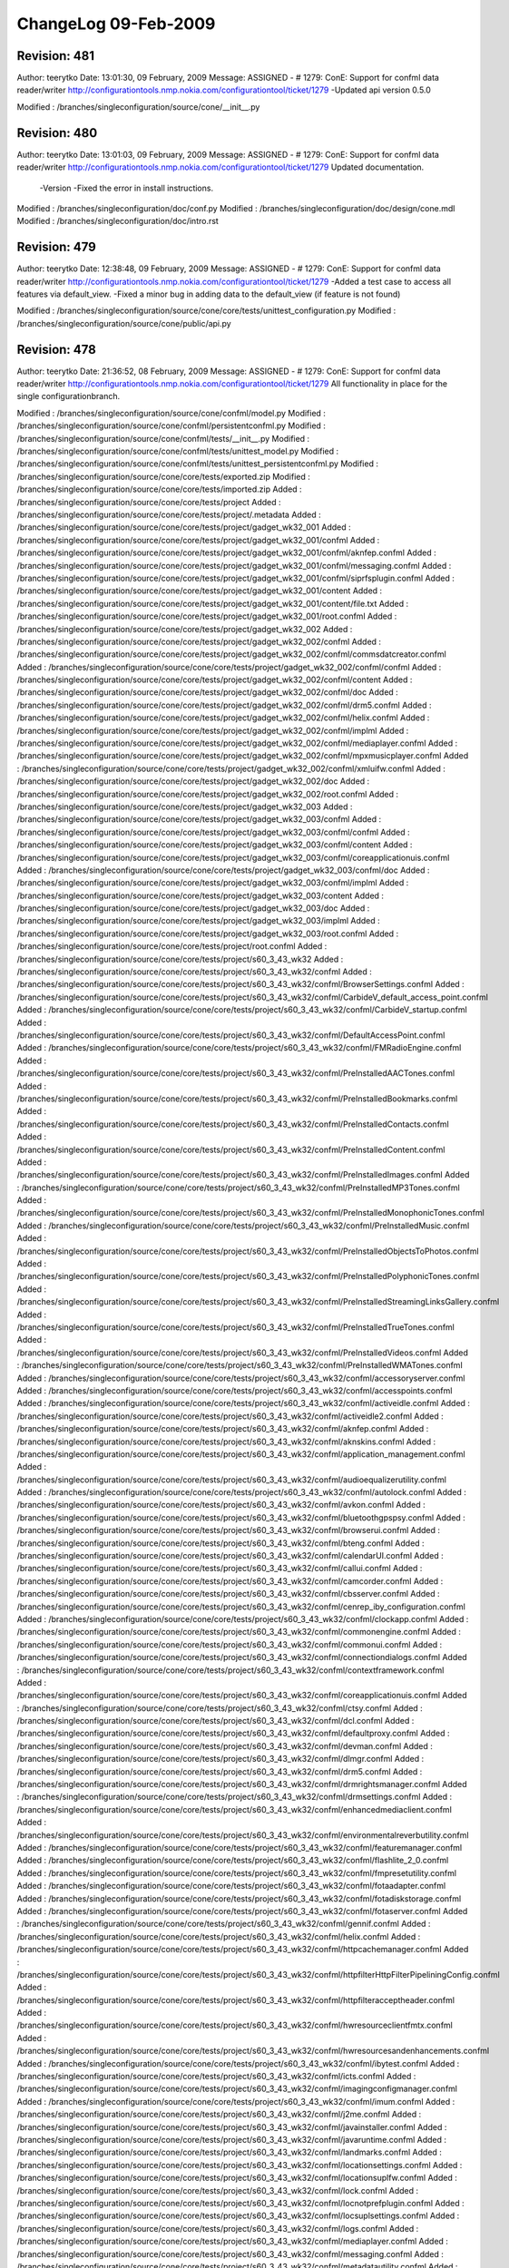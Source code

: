 ChangeLog 09-Feb-2009
=====================

Revision: 481
-------------
Author: teerytko
Date: 13:01:30, 09 February, 2009
Message:
ASSIGNED - # 1279: ConE: Support for confml data reader/writer 
http://configurationtools.nmp.nokia.com/configurationtool/ticket/1279
-Updated api version 0.5.0

Modified : /branches/singleconfiguration/source/cone/__init__.py


Revision: 480
-------------
Author: teerytko
Date: 13:01:03, 09 February, 2009
Message:
ASSIGNED - # 1279: ConE: Support for confml data reader/writer 
http://configurationtools.nmp.nokia.com/configurationtool/ticket/1279
Updated documentation. 
 -Version
 -Fixed the error in install instructions.

Modified : /branches/singleconfiguration/doc/conf.py
Modified : /branches/singleconfiguration/doc/design/cone.mdl
Modified : /branches/singleconfiguration/doc/intro.rst


Revision: 479
-------------
Author: teerytko
Date: 12:38:48, 09 February, 2009
Message:
ASSIGNED - # 1279: ConE: Support for confml data reader/writer 
http://configurationtools.nmp.nokia.com/configurationtool/ticket/1279
-Added a test case to access all features via default_view.
-Fixed a minor bug in adding data to the default_view (if feature is not found)

Modified : /branches/singleconfiguration/source/cone/core/tests/unittest_configuration.py
Modified : /branches/singleconfiguration/source/cone/public/api.py


Revision: 478
-------------
Author: teerytko
Date: 21:36:52, 08 February, 2009
Message:
ASSIGNED - # 1279: ConE: Support for confml data reader/writer 
http://configurationtools.nmp.nokia.com/configurationtool/ticket/1279
All functionality in place for the single configurationbranch. 

Modified : /branches/singleconfiguration/source/cone/confml/model.py
Modified : /branches/singleconfiguration/source/cone/confml/persistentconfml.py
Modified : /branches/singleconfiguration/source/cone/confml/tests/__init__.py
Modified : /branches/singleconfiguration/source/cone/confml/tests/unittest_model.py
Modified : /branches/singleconfiguration/source/cone/confml/tests/unittest_persistentconfml.py
Modified : /branches/singleconfiguration/source/cone/core/tests/exported.zip
Modified : /branches/singleconfiguration/source/cone/core/tests/imported.zip
Added : /branches/singleconfiguration/source/cone/core/tests/project
Added : /branches/singleconfiguration/source/cone/core/tests/project/.metadata
Added : /branches/singleconfiguration/source/cone/core/tests/project/gadget_wk32_001
Added : /branches/singleconfiguration/source/cone/core/tests/project/gadget_wk32_001/confml
Added : /branches/singleconfiguration/source/cone/core/tests/project/gadget_wk32_001/confml/aknfep.confml
Added : /branches/singleconfiguration/source/cone/core/tests/project/gadget_wk32_001/confml/messaging.confml
Added : /branches/singleconfiguration/source/cone/core/tests/project/gadget_wk32_001/confml/siprfsplugin.confml
Added : /branches/singleconfiguration/source/cone/core/tests/project/gadget_wk32_001/content
Added : /branches/singleconfiguration/source/cone/core/tests/project/gadget_wk32_001/content/file.txt
Added : /branches/singleconfiguration/source/cone/core/tests/project/gadget_wk32_001/root.confml
Added : /branches/singleconfiguration/source/cone/core/tests/project/gadget_wk32_002
Added : /branches/singleconfiguration/source/cone/core/tests/project/gadget_wk32_002/confml
Added : /branches/singleconfiguration/source/cone/core/tests/project/gadget_wk32_002/confml/commsdatcreator.confml
Added : /branches/singleconfiguration/source/cone/core/tests/project/gadget_wk32_002/confml/confml
Added : /branches/singleconfiguration/source/cone/core/tests/project/gadget_wk32_002/confml/content
Added : /branches/singleconfiguration/source/cone/core/tests/project/gadget_wk32_002/confml/doc
Added : /branches/singleconfiguration/source/cone/core/tests/project/gadget_wk32_002/confml/drm5.confml
Added : /branches/singleconfiguration/source/cone/core/tests/project/gadget_wk32_002/confml/helix.confml
Added : /branches/singleconfiguration/source/cone/core/tests/project/gadget_wk32_002/confml/implml
Added : /branches/singleconfiguration/source/cone/core/tests/project/gadget_wk32_002/confml/mediaplayer.confml
Added : /branches/singleconfiguration/source/cone/core/tests/project/gadget_wk32_002/confml/mpxmusicplayer.confml
Added : /branches/singleconfiguration/source/cone/core/tests/project/gadget_wk32_002/confml/xmluifw.confml
Added : /branches/singleconfiguration/source/cone/core/tests/project/gadget_wk32_002/doc
Added : /branches/singleconfiguration/source/cone/core/tests/project/gadget_wk32_002/root.confml
Added : /branches/singleconfiguration/source/cone/core/tests/project/gadget_wk32_003
Added : /branches/singleconfiguration/source/cone/core/tests/project/gadget_wk32_003/confml
Added : /branches/singleconfiguration/source/cone/core/tests/project/gadget_wk32_003/confml/confml
Added : /branches/singleconfiguration/source/cone/core/tests/project/gadget_wk32_003/confml/content
Added : /branches/singleconfiguration/source/cone/core/tests/project/gadget_wk32_003/confml/coreapplicationuis.confml
Added : /branches/singleconfiguration/source/cone/core/tests/project/gadget_wk32_003/confml/doc
Added : /branches/singleconfiguration/source/cone/core/tests/project/gadget_wk32_003/confml/implml
Added : /branches/singleconfiguration/source/cone/core/tests/project/gadget_wk32_003/content
Added : /branches/singleconfiguration/source/cone/core/tests/project/gadget_wk32_003/doc
Added : /branches/singleconfiguration/source/cone/core/tests/project/gadget_wk32_003/implml
Added : /branches/singleconfiguration/source/cone/core/tests/project/gadget_wk32_003/root.confml
Added : /branches/singleconfiguration/source/cone/core/tests/project/root.confml
Added : /branches/singleconfiguration/source/cone/core/tests/project/s60_3_43_wk32
Added : /branches/singleconfiguration/source/cone/core/tests/project/s60_3_43_wk32/confml
Added : /branches/singleconfiguration/source/cone/core/tests/project/s60_3_43_wk32/confml/BrowserSettings.confml
Added : /branches/singleconfiguration/source/cone/core/tests/project/s60_3_43_wk32/confml/CarbideV_default_access_point.confml
Added : /branches/singleconfiguration/source/cone/core/tests/project/s60_3_43_wk32/confml/CarbideV_startup.confml
Added : /branches/singleconfiguration/source/cone/core/tests/project/s60_3_43_wk32/confml/DefaultAccessPoint.confml
Added : /branches/singleconfiguration/source/cone/core/tests/project/s60_3_43_wk32/confml/FMRadioEngine.confml
Added : /branches/singleconfiguration/source/cone/core/tests/project/s60_3_43_wk32/confml/PreInstalledAACTones.confml
Added : /branches/singleconfiguration/source/cone/core/tests/project/s60_3_43_wk32/confml/PreInstalledBookmarks.confml
Added : /branches/singleconfiguration/source/cone/core/tests/project/s60_3_43_wk32/confml/PreInstalledContacts.confml
Added : /branches/singleconfiguration/source/cone/core/tests/project/s60_3_43_wk32/confml/PreInstalledContent.confml
Added : /branches/singleconfiguration/source/cone/core/tests/project/s60_3_43_wk32/confml/PreInstalledImages.confml
Added : /branches/singleconfiguration/source/cone/core/tests/project/s60_3_43_wk32/confml/PreInstalledMP3Tones.confml
Added : /branches/singleconfiguration/source/cone/core/tests/project/s60_3_43_wk32/confml/PreInstalledMonophonicTones.confml
Added : /branches/singleconfiguration/source/cone/core/tests/project/s60_3_43_wk32/confml/PreInstalledMusic.confml
Added : /branches/singleconfiguration/source/cone/core/tests/project/s60_3_43_wk32/confml/PreInstalledObjectsToPhotos.confml
Added : /branches/singleconfiguration/source/cone/core/tests/project/s60_3_43_wk32/confml/PreInstalledPolyphonicTones.confml
Added : /branches/singleconfiguration/source/cone/core/tests/project/s60_3_43_wk32/confml/PreInstalledStreamingLinksGallery.confml
Added : /branches/singleconfiguration/source/cone/core/tests/project/s60_3_43_wk32/confml/PreInstalledTrueTones.confml
Added : /branches/singleconfiguration/source/cone/core/tests/project/s60_3_43_wk32/confml/PreInstalledVideos.confml
Added : /branches/singleconfiguration/source/cone/core/tests/project/s60_3_43_wk32/confml/PreInstalledWMATones.confml
Added : /branches/singleconfiguration/source/cone/core/tests/project/s60_3_43_wk32/confml/accessoryserver.confml
Added : /branches/singleconfiguration/source/cone/core/tests/project/s60_3_43_wk32/confml/accesspoints.confml
Added : /branches/singleconfiguration/source/cone/core/tests/project/s60_3_43_wk32/confml/activeidle.confml
Added : /branches/singleconfiguration/source/cone/core/tests/project/s60_3_43_wk32/confml/activeidle2.confml
Added : /branches/singleconfiguration/source/cone/core/tests/project/s60_3_43_wk32/confml/aknfep.confml
Added : /branches/singleconfiguration/source/cone/core/tests/project/s60_3_43_wk32/confml/aknskins.confml
Added : /branches/singleconfiguration/source/cone/core/tests/project/s60_3_43_wk32/confml/application_management.confml
Added : /branches/singleconfiguration/source/cone/core/tests/project/s60_3_43_wk32/confml/audioequalizerutility.confml
Added : /branches/singleconfiguration/source/cone/core/tests/project/s60_3_43_wk32/confml/autolock.confml
Added : /branches/singleconfiguration/source/cone/core/tests/project/s60_3_43_wk32/confml/avkon.confml
Added : /branches/singleconfiguration/source/cone/core/tests/project/s60_3_43_wk32/confml/bluetoothgpspsy.confml
Added : /branches/singleconfiguration/source/cone/core/tests/project/s60_3_43_wk32/confml/browserui.confml
Added : /branches/singleconfiguration/source/cone/core/tests/project/s60_3_43_wk32/confml/bteng.confml
Added : /branches/singleconfiguration/source/cone/core/tests/project/s60_3_43_wk32/confml/calendarUI.confml
Added : /branches/singleconfiguration/source/cone/core/tests/project/s60_3_43_wk32/confml/callui.confml
Added : /branches/singleconfiguration/source/cone/core/tests/project/s60_3_43_wk32/confml/camcorder.confml
Added : /branches/singleconfiguration/source/cone/core/tests/project/s60_3_43_wk32/confml/cbsserver.confml
Added : /branches/singleconfiguration/source/cone/core/tests/project/s60_3_43_wk32/confml/cenrep_iby_configuration.confml
Added : /branches/singleconfiguration/source/cone/core/tests/project/s60_3_43_wk32/confml/clockapp.confml
Added : /branches/singleconfiguration/source/cone/core/tests/project/s60_3_43_wk32/confml/commonengine.confml
Added : /branches/singleconfiguration/source/cone/core/tests/project/s60_3_43_wk32/confml/commonui.confml
Added : /branches/singleconfiguration/source/cone/core/tests/project/s60_3_43_wk32/confml/connectiondialogs.confml
Added : /branches/singleconfiguration/source/cone/core/tests/project/s60_3_43_wk32/confml/contextframework.confml
Added : /branches/singleconfiguration/source/cone/core/tests/project/s60_3_43_wk32/confml/coreapplicationuis.confml
Added : /branches/singleconfiguration/source/cone/core/tests/project/s60_3_43_wk32/confml/ctsy.confml
Added : /branches/singleconfiguration/source/cone/core/tests/project/s60_3_43_wk32/confml/dcl.confml
Added : /branches/singleconfiguration/source/cone/core/tests/project/s60_3_43_wk32/confml/defaultproxy.confml
Added : /branches/singleconfiguration/source/cone/core/tests/project/s60_3_43_wk32/confml/devman.confml
Added : /branches/singleconfiguration/source/cone/core/tests/project/s60_3_43_wk32/confml/dlmgr.confml
Added : /branches/singleconfiguration/source/cone/core/tests/project/s60_3_43_wk32/confml/drm5.confml
Added : /branches/singleconfiguration/source/cone/core/tests/project/s60_3_43_wk32/confml/drmrightsmanager.confml
Added : /branches/singleconfiguration/source/cone/core/tests/project/s60_3_43_wk32/confml/drmsettings.confml
Added : /branches/singleconfiguration/source/cone/core/tests/project/s60_3_43_wk32/confml/enhancedmediaclient.confml
Added : /branches/singleconfiguration/source/cone/core/tests/project/s60_3_43_wk32/confml/environmentalreverbutility.confml
Added : /branches/singleconfiguration/source/cone/core/tests/project/s60_3_43_wk32/confml/featuremanager.confml
Added : /branches/singleconfiguration/source/cone/core/tests/project/s60_3_43_wk32/confml/flashlite_2_0.confml
Added : /branches/singleconfiguration/source/cone/core/tests/project/s60_3_43_wk32/confml/fmpresetutility.confml
Added : /branches/singleconfiguration/source/cone/core/tests/project/s60_3_43_wk32/confml/fotaadapter.confml
Added : /branches/singleconfiguration/source/cone/core/tests/project/s60_3_43_wk32/confml/fotadiskstorage.confml
Added : /branches/singleconfiguration/source/cone/core/tests/project/s60_3_43_wk32/confml/fotaserver.confml
Added : /branches/singleconfiguration/source/cone/core/tests/project/s60_3_43_wk32/confml/gennif.confml
Added : /branches/singleconfiguration/source/cone/core/tests/project/s60_3_43_wk32/confml/helix.confml
Added : /branches/singleconfiguration/source/cone/core/tests/project/s60_3_43_wk32/confml/httpcachemanager.confml
Added : /branches/singleconfiguration/source/cone/core/tests/project/s60_3_43_wk32/confml/httpfilterHttpFilterPipeliningConfig.confml
Added : /branches/singleconfiguration/source/cone/core/tests/project/s60_3_43_wk32/confml/httpfilteracceptheader.confml
Added : /branches/singleconfiguration/source/cone/core/tests/project/s60_3_43_wk32/confml/hwresourceclientfmtx.confml
Added : /branches/singleconfiguration/source/cone/core/tests/project/s60_3_43_wk32/confml/hwresourcesandenhancements.confml
Added : /branches/singleconfiguration/source/cone/core/tests/project/s60_3_43_wk32/confml/ibytest.confml
Added : /branches/singleconfiguration/source/cone/core/tests/project/s60_3_43_wk32/confml/icts.confml
Added : /branches/singleconfiguration/source/cone/core/tests/project/s60_3_43_wk32/confml/imagingconfigmanager.confml
Added : /branches/singleconfiguration/source/cone/core/tests/project/s60_3_43_wk32/confml/imum.confml
Added : /branches/singleconfiguration/source/cone/core/tests/project/s60_3_43_wk32/confml/j2me.confml
Added : /branches/singleconfiguration/source/cone/core/tests/project/s60_3_43_wk32/confml/javainstaller.confml
Added : /branches/singleconfiguration/source/cone/core/tests/project/s60_3_43_wk32/confml/javaruntime.confml
Added : /branches/singleconfiguration/source/cone/core/tests/project/s60_3_43_wk32/confml/landmarks.confml
Added : /branches/singleconfiguration/source/cone/core/tests/project/s60_3_43_wk32/confml/locationsettings.confml
Added : /branches/singleconfiguration/source/cone/core/tests/project/s60_3_43_wk32/confml/locationsuplfw.confml
Added : /branches/singleconfiguration/source/cone/core/tests/project/s60_3_43_wk32/confml/lock.confml
Added : /branches/singleconfiguration/source/cone/core/tests/project/s60_3_43_wk32/confml/locnotprefplugin.confml
Added : /branches/singleconfiguration/source/cone/core/tests/project/s60_3_43_wk32/confml/locsuplsettings.confml
Added : /branches/singleconfiguration/source/cone/core/tests/project/s60_3_43_wk32/confml/logs.confml
Added : /branches/singleconfiguration/source/cone/core/tests/project/s60_3_43_wk32/confml/mediaplayer.confml
Added : /branches/singleconfiguration/source/cone/core/tests/project/s60_3_43_wk32/confml/messaging.confml
Added : /branches/singleconfiguration/source/cone/core/tests/project/s60_3_43_wk32/confml/metadatautility.confml
Added : /branches/singleconfiguration/source/cone/core/tests/project/s60_3_43_wk32/confml/midp.confml
Added : /branches/singleconfiguration/source/cone/core/tests/project/s60_3_43_wk32/confml/mmsengine.confml
Added : /branches/singleconfiguration/source/cone/core/tests/project/s60_3_43_wk32/confml/mobilemedia.confml
Added : /branches/singleconfiguration/source/cone/core/tests/project/s60_3_43_wk32/confml/mtp.confml
Added : /branches/singleconfiguration/source/cone/core/tests/project/s60_3_43_wk32/confml/multimediasharing.confml
Added : /branches/singleconfiguration/source/cone/core/tests/project/s60_3_43_wk32/confml/musicplayer.confml
Added : /branches/singleconfiguration/source/cone/core/tests/project/s60_3_43_wk32/confml/newsticker.confml
Added : /branches/singleconfiguration/source/cone/core/tests/project/s60_3_43_wk32/confml/npppsy.confml
Added : /branches/singleconfiguration/source/cone/core/tests/project/s60_3_43_wk32/confml/nsmldmsync.confml
Added : /branches/singleconfiguration/source/cone/core/tests/project/s60_3_43_wk32/confml/nsmlemailadapter.confml
Added : /branches/singleconfiguration/source/cone/core/tests/project/s60_3_43_wk32/confml/nsmlhttp.confml
Added : /branches/singleconfiguration/source/cone/core/tests/project/s60_3_43_wk32/confml/numbergrouping.confml
Added : /branches/singleconfiguration/source/cone/core/tests/project/s60_3_43_wk32/confml/omasuplconfigparam.confml
Added : /branches/singleconfiguration/source/cone/core/tests/project/s60_3_43_wk32/confml/operator_logo.confml
Added : /branches/singleconfiguration/source/cone/core/tests/project/s60_3_43_wk32/confml/operatormenu.confml
Added : /branches/singleconfiguration/source/cone/core/tests/project/s60_3_43_wk32/confml/pdpcontextmanager2.confml
Added : /branches/singleconfiguration/source/cone/core/tests/project/s60_3_43_wk32/confml/phonebook2.confml
Added : /branches/singleconfiguration/source/cone/core/tests/project/s60_3_43_wk32/confml/pnpms.confml
Added : /branches/singleconfiguration/source/cone/core/tests/project/s60_3_43_wk32/confml/poc.confml
Added : /branches/singleconfiguration/source/cone/core/tests/project/s60_3_43_wk32/confml/pocui.confml
Added : /branches/singleconfiguration/source/cone/core/tests/project/s60_3_43_wk32/confml/pocuiintgr.confml
Added : /branches/singleconfiguration/source/cone/core/tests/project/s60_3_43_wk32/confml/policy_management.confml
Added : /branches/singleconfiguration/source/cone/core/tests/project/s60_3_43_wk32/confml/postcard.confml
Added : /branches/singleconfiguration/source/cone/core/tests/project/s60_3_43_wk32/confml/presenceengine.confml
Added : /branches/singleconfiguration/source/cone/core/tests/project/s60_3_43_wk32/confml/profilesengine.confml
Added : /branches/singleconfiguration/source/cone/core/tests/project/s60_3_43_wk32/confml/psmserver.confml
Added : /branches/singleconfiguration/source/cone/core/tests/project/s60_3_43_wk32/confml/pushmtm.confml
Added : /branches/singleconfiguration/source/cone/core/tests/project/s60_3_43_wk32/confml/remote_storage_fw.confml
Added : /branches/singleconfiguration/source/cone/core/tests/project/s60_3_43_wk32/confml/remotelock.confml
Added : /branches/singleconfiguration/source/cone/core/tests/project/s60_3_43_wk32/confml/s60.confml
Added : /branches/singleconfiguration/source/cone/core/tests/project/s60_3_43_wk32/confml/s60appshell.confml
Added : /branches/singleconfiguration/source/cone/core/tests/project/s60_3_43_wk32/confml/s60contentlistingframework.confml
Added : /branches/singleconfiguration/source/cone/core/tests/project/s60_3_43_wk32/confml/s60filemanager.confml
Added : /branches/singleconfiguration/source/cone/core/tests/project/s60_3_43_wk32/confml/s60icalui.confml
Added : /branches/singleconfiguration/source/cone/core/tests/project/s60_3_43_wk32/confml/s60imageviewer.confml
Added : /branches/singleconfiguration/source/cone/core/tests/project/s60_3_43_wk32/confml/s60impscommonui_ng.confml
Added : /branches/singleconfiguration/source/cone/core/tests/project/s60_3_43_wk32/confml/s60instant_messaging_ui_ng.confml
Added : /branches/singleconfiguration/source/cone/core/tests/project/s60_3_43_wk32/confml/s60mail.confml
Added : /branches/singleconfiguration/source/cone/core/tests/project/s60_3_43_wk32/confml/s60mediagallery2.confml
Added : /branches/singleconfiguration/source/cone/core/tests/project/s60_3_43_wk32/confml/s60ncnlist.confml
Added : /branches/singleconfiguration/source/cone/core/tests/project/s60_3_43_wk32/confml/s60provisioning.confml
Added : /branches/singleconfiguration/source/cone/core/tests/project/s60_3_43_wk32/confml/s60settingsuis.confml
Added : /branches/singleconfiguration/source/cone/core/tests/project/s60_3_43_wk32/confml/s60swinstalleruis.confml
Added : /branches/singleconfiguration/source/cone/core/tests/project/s60_3_43_wk32/confml/s60telephony.confml
Added : /branches/singleconfiguration/source/cone/core/tests/project/s60_3_43_wk32/confml/s60uiacceltk.confml
Added : /branches/singleconfiguration/source/cone/core/tests/project/s60_3_43_wk32/confml/s60videotelephony.confml
Added : /branches/singleconfiguration/source/cone/core/tests/project/s60_3_43_wk32/confml/sat.confml
Added : /branches/singleconfiguration/source/cone/core/tests/project/s60_3_43_wk32/confml/screensaver.confml
Added : /branches/singleconfiguration/source/cone/core/tests/project/s60_3_43_wk32/confml/screensaveranimplugin.confml
Added : /branches/singleconfiguration/source/cone/core/tests/project/s60_3_43_wk32/confml/scutplugin.confml
Added : /branches/singleconfiguration/source/cone/core/tests/project/s60_3_43_wk32/confml/sendui.confml
Added : /branches/singleconfiguration/source/cone/core/tests/project/s60_3_43_wk32/confml/sensor.confml
Added : /branches/singleconfiguration/source/cone/core/tests/project/s60_3_43_wk32/confml/sensorframework.confml
Added : /branches/singleconfiguration/source/cone/core/tests/project/s60_3_43_wk32/confml/sensorplugin.confml
Added : /branches/singleconfiguration/source/cone/core/tests/project/s60_3_43_wk32/confml/simple.confml
Added : /branches/singleconfiguration/source/cone/core/tests/project/s60_3_43_wk32/confml/simulationpsy.confml
Added : /branches/singleconfiguration/source/cone/core/tests/project/s60_3_43_wk32/confml/speeddial.confml
Added : /branches/singleconfiguration/source/cone/core/tests/project/s60_3_43_wk32/confml/srsf.confml
Added : /branches/singleconfiguration/source/cone/core/tests/project/s60_3_43_wk32/confml/startup.confml
Added : /branches/singleconfiguration/source/cone/core/tests/project/s60_3_43_wk32/confml/stereowideningutility.confml
Added : /branches/singleconfiguration/source/cone/core/tests/project/s60_3_43_wk32/confml/suplpsy.confml
Added : /branches/singleconfiguration/source/cone/core/tests/project/s60_3_43_wk32/confml/suplsettings.confml
Added : /branches/singleconfiguration/source/cone/core/tests/project/s60_3_43_wk32/confml/syncmlnotifier.confml
Added : /branches/singleconfiguration/source/cone/core/tests/project/s60_3_43_wk32/confml/sysutil.confml
Added : /branches/singleconfiguration/source/cone/core/tests/project/s60_3_43_wk32/confml/tfxserver.confml
Added : /branches/singleconfiguration/source/cone/core/tests/project/s60_3_43_wk32/confml/theme.confml
Added : /branches/singleconfiguration/source/cone/core/tests/project/s60_3_43_wk32/confml/themes.confml
Added : /branches/singleconfiguration/source/cone/core/tests/project/s60_3_43_wk32/confml/uiklaf.confml
Added : /branches/singleconfiguration/source/cone/core/tests/project/s60_3_43_wk32/confml/upnpmediaserver.confml
Added : /branches/singleconfiguration/source/cone/core/tests/project/s60_3_43_wk32/confml/upnpstack.confml
Added : /branches/singleconfiguration/source/cone/core/tests/project/s60_3_43_wk32/confml/usbengines.confml
Added : /branches/singleconfiguration/source/cone/core/tests/project/s60_3_43_wk32/confml/variant.confml
Added : /branches/singleconfiguration/source/cone/core/tests/project/s60_3_43_wk32/confml/vcommand.confml
Added : /branches/singleconfiguration/source/cone/core/tests/project/s60_3_43_wk32/confml/videoservices.confml
Added : /branches/singleconfiguration/source/cone/core/tests/project/s60_3_43_wk32/confml/voicemailbox.confml
Added : /branches/singleconfiguration/source/cone/core/tests/project/s60_3_43_wk32/confml/voicerecorder.confml
Added : /branches/singleconfiguration/source/cone/core/tests/project/s60_3_43_wk32/confml/webutils.confml
Added : /branches/singleconfiguration/source/cone/core/tests/project/s60_3_43_wk32/confml/widgetinstaller.confml
Added : /branches/singleconfiguration/source/cone/core/tests/project/s60_3_43_wk32/confml/wlanengine.confml
Added : /branches/singleconfiguration/source/cone/core/tests/project/s60_3_43_wk32/confml/wvengine.confml
Added : /branches/singleconfiguration/source/cone/core/tests/project/s60_3_43_wk32/confml/wvsettings20.confml
Added : /branches/singleconfiguration/source/cone/core/tests/project/s60_3_43_wk32/confml/xdmengine.confml
Added : /branches/singleconfiguration/source/cone/core/tests/project/s60_3_43_wk32/confml/xmluifw.confml
Added : /branches/singleconfiguration/source/cone/core/tests/project/s60_3_43_wk32/doc
Added : /branches/singleconfiguration/source/cone/core/tests/project/s60_3_43_wk32/doc/applications_48_nav.png
Added : /branches/singleconfiguration/source/cone/core/tests/project/s60_3_43_wk32/doc/connectivity_48_nav.png
Added : /branches/singleconfiguration/source/cone/core/tests/project/s60_3_43_wk32/doc/hardware_48_nav.png
Added : /branches/singleconfiguration/source/cone/core/tests/project/s60_3_43_wk32/doc/other_48_nav.png
Added : /branches/singleconfiguration/source/cone/core/tests/project/s60_3_43_wk32/doc/preinstalledcontent_48_nav.png
Added : /branches/singleconfiguration/source/cone/core/tests/project/s60_3_43_wk32/doc/system_48_nav.png
Added : /branches/singleconfiguration/source/cone/core/tests/project/s60_3_43_wk32/doc/userinterface_48_nav.png
Added : /branches/singleconfiguration/source/cone/core/tests/project/variant_3_23_wk32
Added : /branches/singleconfiguration/source/cone/core/tests/project/variant_3_23_wk32/confml
Added : /branches/singleconfiguration/source/cone/core/tests/project/variant_3_23_wk32/confml/confml
Added : /branches/singleconfiguration/source/cone/core/tests/project/variant_3_23_wk32/confml/content
Added : /branches/singleconfiguration/source/cone/core/tests/project/variant_3_23_wk32/confml/data.confml
Added : /branches/singleconfiguration/source/cone/core/tests/project/variant_3_23_wk32/confml/doc
Added : /branches/singleconfiguration/source/cone/core/tests/project/variant_3_23_wk32/confml/implml
Added : /branches/singleconfiguration/source/cone/core/tests/project/variant_3_23_wk32/confml/second_view.confml
Added : /branches/singleconfiguration/source/cone/core/tests/project/variant_3_23_wk32/confml/variant_view.confml
Added : /branches/singleconfiguration/source/cone/core/tests/project/variant_3_23_wk32/content
Added : /branches/singleconfiguration/source/cone/core/tests/project/variant_3_23_wk32/doc
Added : /branches/singleconfiguration/source/cone/core/tests/project/variant_3_23_wk32/doc/.notes
Added : /branches/singleconfiguration/source/cone/core/tests/project/variant_3_23_wk32/root.confml
Modified : /branches/singleconfiguration/source/cone/core/tests/project.zip
Modified : /branches/singleconfiguration/source/cone/core/tests/tempproject/dummy2.confml
Modified : /branches/singleconfiguration/source/cone/core/tests/unittest_configuration_project_export.py
Modified : /branches/singleconfiguration/source/cone/core/tests/unittest_configuration_project_import.py
Modified : /branches/singleconfiguration/source/cone/public/api.py
Modified : /branches/singleconfiguration/source/cone/public/container.py
Modified : /branches/singleconfiguration/source/cone/public/tests/__init__.py
Modified : /branches/singleconfiguration/source/cone/public/tests/unittest_base.py
Modified : /branches/singleconfiguration/source/cone/public/tests/unittest_configuration.py
Modified : /branches/singleconfiguration/source/cone/public/tests/unittest_data.py
Modified : /branches/singleconfiguration/source/cone/public/tests/unittest_feature.py
Modified : /branches/singleconfiguration/source/cone/public/tests/unittest_layer.py
Added : /branches/singleconfiguration/source/cone/public/tests/unittest_options.py
Modified : /branches/singleconfiguration/source/cone/public/tests/unittest_project.py
Modified : /branches/singleconfiguration/source/cone/public/tests/unittest_utils.py
Added : /branches/singleconfiguration/source/cone/public/tests/unittest_valueset.py
Modified : /branches/singleconfiguration/source/cone/public/tests/unittest_views.py
Modified : /branches/singleconfiguration/source/cone/public/utils.py
Modified : /branches/singleconfiguration/source/cone/storage/filestorage.py
Modified : /branches/singleconfiguration/source/cone/storage/persistentdictionary.py
Modified : /branches/singleconfiguration/source/cone/storage/stringstorage.py
Modified : /branches/singleconfiguration/source/cone/storage/tests/data.zip
Modified : /branches/singleconfiguration/source/cone/storage/tests/unittest_fileresource.py
Modified : /branches/singleconfiguration/source/cone/storage/tests/unittest_filestorage.py
Modified : /branches/singleconfiguration/source/cone/storage/tests/unittest_filestorage_layer.py
Modified : /branches/singleconfiguration/source/cone/storage/tests/unittest_filestorage_with_configurations.py
Modified : /branches/singleconfiguration/source/cone/storage/tests/unittest_zipstorage_with_configurations.py
Modified : /branches/singleconfiguration/source/cone/storage/zipstorage.py


Revision: 477
-------------
Author: teerytko
Date: 15:27:20, 08 February, 2009
Message:
ASSIGNED - # 1279: ConE: Support for confml data reader/writer 
http://configurationtools.nmp.nokia.com/configurationtool/ticket/1279

Added : /branches/singleconfiguration/source/cone/storage/tests/temp
Added : /branches/singleconfiguration/source/cone/storage/tests/temp/testread.txt


Revision: 476
-------------
Author: teerytko
Date: 14:40:02, 08 February, 2009
Message:
ASSIGNED - # 1279: ConE: Support for confml data reader/writer 
http://configurationtools.nmp.nokia.com/configurationtool/ticket/1279
Removed temp test files that were accidentally added.

Deleted : /branches/singleconfiguration/source/cone/storage/tests/data/confml
Deleted : /branches/singleconfiguration/source/cone/storage/tests/data/content
Deleted : /branches/singleconfiguration/source/cone/storage/tests/data/doc
Deleted : /branches/singleconfiguration/source/cone/storage/tests/data/implml
Deleted : /branches/singleconfiguration/source/cone/storage/tests/data/ncp11/doc
Deleted : /branches/singleconfiguration/source/cone/storage/tests/data/ncp11/implml
Deleted : /branches/singleconfiguration/source/cone/storage/tests/data/ncp11/prodX/doc
Deleted : /branches/singleconfiguration/source/cone/storage/tests/data/ncp11/prodX/implml


Revision: 475
-------------
Author: teerytko
Date: 14:51:35, 06 February, 2009
Message:
ASSIGNED - # 1279: ConE: Support for confml data reader/writer 
http://configurationtools.nmp.nokia.com/configurationtool/ticket/1279
Removed temp test files that were accidentally added.

Deleted : /branches/singleconfiguration/source/cone/storage/tests/TestProlog.zip
Modified : /branches/singleconfiguration/source/cone/storage/tests/data.zip
Deleted : /branches/singleconfiguration/source/cone/storage/tests/dummytest
Deleted : /branches/singleconfiguration/source/cone/storage/tests/foo
Deleted : /branches/singleconfiguration/source/cone/storage/tests/temp
Deleted : /branches/singleconfiguration/source/cone/storage/tests/testdelete.zip
Deleted : /branches/singleconfiguration/source/cone/storage/tests/testfolder
Deleted : /branches/singleconfiguration/source/cone/storage/tests/testnewfile.zip
Deleted : /branches/singleconfiguration/source/cone/storage/tests/testnonrecurse.zip
Deleted : /branches/singleconfiguration/source/cone/storage/tests/testoverwrite.zip
Deleted : /branches/singleconfiguration/source/cone/storage/tests/testrecurse.zip
Deleted : /branches/singleconfiguration/source/cone/storage/tests/testtemp.zip
Modified : /branches/singleconfiguration/source/cone/storage/tests/unittest_zipstorage_with_configurations.py
Modified : /branches/singleconfiguration/source/cone/storage/zipstorage.py


Revision: 474
-------------
Author: teerytko
Date: 14:50:57, 06 February, 2009
Message:
ASSIGNED - # 1279: ConE: Support for confml data reader/writer 
http://configurationtools.nmp.nokia.com/configurationtool/ticket/1279
Removed temp test files that were accidentally added.

Deleted : /branches/singleconfiguration/source/cone/tests/dummytest
Deleted : /branches/singleconfiguration/source/cone/tests/exported.zip
Deleted : /branches/singleconfiguration/source/cone/tests/temp
Deleted : /branches/singleconfiguration/source/cone/tests/tempproject
Deleted : /branches/singleconfiguration/source/cone/tests/tempzipoutput
Deleted : /branches/singleconfiguration/source/cone/tests/testdelete.zip
Deleted : /branches/singleconfiguration/source/cone/tests/testfolder
Deleted : /branches/singleconfiguration/source/cone/tests/testnewfile.zip
Deleted : /branches/singleconfiguration/source/cone/tests/testnonrecurse.zip
Deleted : /branches/singleconfiguration/source/cone/tests/testoverwrite.zip
Deleted : /branches/singleconfiguration/source/cone/tests/testrecurse.zip
Deleted : /branches/singleconfiguration/source/cone/tests/testtemp.zip


Revision: 473
-------------
Author: teerytko
Date: 14:42:22, 06 February, 2009
Message:
ASSIGNED - # 1279: ConE: Support for confml data reader/writer 
http://configurationtools.nmp.nokia.com/configurationtool/ticket/1279
Major merge efforts. Problems still with ZipStorage regression.

Modified : /branches/singleconfiguration/source/cone/confml/model.py
Modified : /branches/singleconfiguration/source/cone/confml/persistentconfml.py
Modified : /branches/singleconfiguration/source/cone/confml/tests/unittest_persistentconfml.py
Modified : /branches/singleconfiguration/source/cone/core/__init__.py
Deleted : /branches/singleconfiguration/source/cone/core/configuration.py
Deleted : /branches/singleconfiguration/source/cone/core/layer.py
Deleted : /branches/singleconfiguration/source/cone/core/model.py
Deleted : /branches/singleconfiguration/source/cone/core/project.py
Modified : /branches/singleconfiguration/source/cone/core/tests/__init__.py
Added : /branches/singleconfiguration/source/cone/core/tests/exported.zip
Added : /branches/singleconfiguration/source/cone/core/tests/imported.zip
Added : /branches/singleconfiguration/source/cone/core/tests/temp
Added : /branches/singleconfiguration/source/cone/core/tests/temp2.zip
Added : /branches/singleconfiguration/source/cone/core/tests/tempproject
Added : /branches/singleconfiguration/source/cone/core/tests/tempproject/.metadata
Added : /branches/singleconfiguration/source/cone/core/tests/tempproject/dummy.confml
Added : /branches/singleconfiguration/source/cone/core/tests/tempproject/dummy2.confml
Added : /branches/singleconfiguration/source/cone/core/tests/tempproject/remove.confml
Added : /branches/singleconfiguration/source/cone/core/tests/tempproject/test
Added : /branches/singleconfiguration/source/cone/core/tests/tempproject/test/path
Added : /branches/singleconfiguration/source/cone/core/tests/tempproject/test/path/to
Added : /branches/singleconfiguration/source/cone/core/tests/tempproject/test/path/to/elsewhere
Added : /branches/singleconfiguration/source/cone/core/tests/tempproject/test/path/to/elsewhere/r.confml
Added : /branches/singleconfiguration/source/cone/core/tests/tempproject/test/path/to/somewhere
Added : /branches/singleconfiguration/source/cone/core/tests/tempproject/test/path/to/somewhere/r.confml
Added : /branches/singleconfiguration/source/cone/core/tests/tempzipoutput
Added : /branches/singleconfiguration/source/cone/core/tests/tempzipoutput/prodX.confml
Added : /branches/singleconfiguration/source/cone/core/tests/testtemp
Added : /branches/singleconfiguration/source/cone/core/tests/testtemp/.metadata
Modified : /branches/singleconfiguration/source/cone/core/tests/unittest_configuration.py
Deleted : /branches/singleconfiguration/source/cone/core/tests/unittest_configuration_parse.py
Modified : /branches/singleconfiguration/source/cone/core/tests/unittest_configuration_project_export.py
Modified : /branches/singleconfiguration/source/cone/core/tests/unittest_configuration_project_import.py
Modified : /branches/singleconfiguration/source/cone/core/tests/unittest_configuration_project_on_filestorage.py
Modified : /branches/singleconfiguration/source/cone/core/tests/unittest_configuration_project_on_zipstorage.py
Deleted : /branches/singleconfiguration/source/cone/core/tests/unittest_layer.py
Deleted : /branches/singleconfiguration/source/cone/core/tests/unittest_project.py
Modified : /branches/singleconfiguration/source/cone/public/api.py
Modified : /branches/singleconfiguration/source/cone/public/container.py
Modified : /branches/singleconfiguration/source/cone/public/persistence.py
Modified : /branches/singleconfiguration/source/cone/public/tests/__init__.py
Deleted : /branches/singleconfiguration/source/cone/public/tests/temp/FooStore.pk
Deleted : /branches/singleconfiguration/source/cone/public/tests/temp/exportoutput.pk
Deleted : /branches/singleconfiguration/source/cone/public/tests/temp/exportsource.pk
Deleted : /branches/singleconfiguration/source/cone/public/tests/temp/importoutput.pk
Deleted : /branches/singleconfiguration/source/cone/public/tests/temp/importsource.pk
Deleted : /branches/singleconfiguration/source/cone/public/tests/temp/modified.pk
Deleted : /branches/singleconfiguration/source/cone/public/tests/temp/store.pk
Deleted : /branches/singleconfiguration/source/cone/public/tests/temp/testproject.pk
Deleted : /branches/singleconfiguration/source/cone/public/tests/temp/testproject1.pk
Deleted : /branches/singleconfiguration/source/cone/public/tests/temp/testproject2.pk
Deleted : /branches/singleconfiguration/source/cone/public/tests/temp/testprojectinc2.pk
Deleted : /branches/singleconfiguration/source/cone/public/tests/temp/testprojectinc3.pk
Deleted : /branches/singleconfiguration/source/cone/public/tests/temp/unload.pk
Modified : /branches/singleconfiguration/source/cone/public/tests/unittest_configuration.py
Modified : /branches/singleconfiguration/source/cone/public/tests/unittest_container.py
Modified : /branches/singleconfiguration/source/cone/public/tests/unittest_storage.py
Modified : /branches/singleconfiguration/source/cone/storage/filestorage.py
Modified : /branches/singleconfiguration/source/cone/storage/persistentdictionary.py
Modified : /branches/singleconfiguration/source/cone/storage/stringstorage.py
Added : /branches/singleconfiguration/source/cone/storage/tests/TestProlog.zip
Added : /branches/singleconfiguration/source/cone/storage/tests/data/confml
Added : /branches/singleconfiguration/source/cone/storage/tests/data/content
Added : /branches/singleconfiguration/source/cone/storage/tests/data/doc
Added : /branches/singleconfiguration/source/cone/storage/tests/data/implml
Added : /branches/singleconfiguration/source/cone/storage/tests/data/ncp11/doc
Added : /branches/singleconfiguration/source/cone/storage/tests/data/ncp11/implml
Added : /branches/singleconfiguration/source/cone/storage/tests/data/ncp11/prodX/doc
Added : /branches/singleconfiguration/source/cone/storage/tests/data/ncp11/prodX/implml
Added : /branches/singleconfiguration/source/cone/storage/tests/data/platform/s60/doc
Added : /branches/singleconfiguration/source/cone/storage/tests/data/regional/japan/content
Added : /branches/singleconfiguration/source/cone/storage/tests/data/regional/japan/doc
Added : /branches/singleconfiguration/source/cone/storage/tests/data/regional/japan/implml
Modified : /branches/singleconfiguration/source/cone/storage/tests/data.zip
Added : /branches/singleconfiguration/source/cone/storage/tests/dummytest
Added : /branches/singleconfiguration/source/cone/storage/tests/foo
Added : /branches/singleconfiguration/source/cone/storage/tests/foo/faa
Added : /branches/singleconfiguration/source/cone/storage/tests/foo/faa.zip
Added : /branches/singleconfiguration/source/cone/storage/tests/temp/.metadata
Added : /branches/singleconfiguration/source/cone/storage/tests/temp/FooStore
Added : /branches/singleconfiguration/source/cone/storage/tests/temp/FooStore/.metadata
Added : /branches/singleconfiguration/source/cone/storage/tests/temp/FooStore/test1.txt
Added : /branches/singleconfiguration/source/cone/storage/tests/temp/FooStore/test2.txt
Added : /branches/singleconfiguration/source/cone/storage/tests/temp/FooStore/test3.txt
Added : /branches/singleconfiguration/source/cone/storage/tests/temp/FooStore.zip
Added : /branches/singleconfiguration/source/cone/storage/tests/temp/exportoutput
Added : /branches/singleconfiguration/source/cone/storage/tests/temp/exportoutput/.metadata
Added : /branches/singleconfiguration/source/cone/storage/tests/temp/exportoutput/test1.txt
Added : /branches/singleconfiguration/source/cone/storage/tests/temp/exportoutput/test2.txt
Added : /branches/singleconfiguration/source/cone/storage/tests/temp/exportoutput/test3.txt
Added : /branches/singleconfiguration/source/cone/storage/tests/temp/exportoutput.zip
Added : /branches/singleconfiguration/source/cone/storage/tests/temp/exportsource
Added : /branches/singleconfiguration/source/cone/storage/tests/temp/exportsource/.metadata
Added : /branches/singleconfiguration/source/cone/storage/tests/temp/exportsource/test1.txt
Added : /branches/singleconfiguration/source/cone/storage/tests/temp/exportsource/test2.txt
Added : /branches/singleconfiguration/source/cone/storage/tests/temp/exportsource/test3.txt
Added : /branches/singleconfiguration/source/cone/storage/tests/temp/exportsource.zip
Added : /branches/singleconfiguration/source/cone/storage/tests/temp/generic.zip
Added : /branches/singleconfiguration/source/cone/storage/tests/temp/importoutput
Added : /branches/singleconfiguration/source/cone/storage/tests/temp/importoutput/.metadata
Added : /branches/singleconfiguration/source/cone/storage/tests/temp/importoutput/test1.txt
Added : /branches/singleconfiguration/source/cone/storage/tests/temp/importoutput/test2.txt
Added : /branches/singleconfiguration/source/cone/storage/tests/temp/importoutput/test3.txt
Added : /branches/singleconfiguration/source/cone/storage/tests/temp/importoutput.zip
Added : /branches/singleconfiguration/source/cone/storage/tests/temp/importsource
Added : /branches/singleconfiguration/source/cone/storage/tests/temp/importsource/.metadata
Added : /branches/singleconfiguration/source/cone/storage/tests/temp/importsource/test1.txt
Added : /branches/singleconfiguration/source/cone/storage/tests/temp/importsource/test2.txt
Added : /branches/singleconfiguration/source/cone/storage/tests/temp/importsource/test3.txt
Added : /branches/singleconfiguration/source/cone/storage/tests/temp/importsource.zip
Added : /branches/singleconfiguration/source/cone/storage/tests/temp/store
Added : /branches/singleconfiguration/source/cone/storage/tests/temp/store/.metadata
Added : /branches/singleconfiguration/source/cone/storage/tests/temp/store/test1.txt
Added : /branches/singleconfiguration/source/cone/storage/tests/temp/store/test2.txt
Added : /branches/singleconfiguration/source/cone/storage/tests/temp/store/test3.txt
Added : /branches/singleconfiguration/source/cone/storage/tests/temp/store.zip
Added : /branches/singleconfiguration/source/cone/storage/tests/temp/subpath
Added : /branches/singleconfiguration/source/cone/storage/tests/temp/subpath.zip
Added : /branches/singleconfiguration/source/cone/storage/tests/temp/testfolder.zip
Added : /branches/singleconfiguration/source/cone/storage/tests/temp/testprojectlayersdata
Added : /branches/singleconfiguration/source/cone/storage/tests/temp/testprojectlayersdata/.metadata
Added : /branches/singleconfiguration/source/cone/storage/tests/temp/testprojectlayersdata/foo
Added : /branches/singleconfiguration/source/cone/storage/tests/temp/testprojectlayersdata/foo/confml
Added : /branches/singleconfiguration/source/cone/storage/tests/temp/testprojectlayersdata/foo/confml/component.confml
Added : /branches/singleconfiguration/source/cone/storage/tests/temp/testprojectlayersdata/foo/confml/component1.confml
Added : /branches/singleconfiguration/source/cone/storage/tests/temp/testprojectlayersdata/foo/content
Added : /branches/singleconfiguration/source/cone/storage/tests/temp/testprojectlayersdata/foo/content/foobar.txt
Added : /branches/singleconfiguration/source/cone/storage/tests/temp/testprojectlayersdata/foo/doc
Added : /branches/singleconfiguration/source/cone/storage/tests/temp/testprojectlayersdata/foo/foo.confml
Added : /branches/singleconfiguration/source/cone/storage/tests/temp/testprojectlayersdata/foo/implml
Added : /branches/singleconfiguration/source/cone/storage/tests/temp/testprojectlayersdata/product.confml
Added : /branches/singleconfiguration/source/cone/storage/tests/temp/testprojectlayersdata/s60
Added : /branches/singleconfiguration/source/cone/storage/tests/temp/testprojectlayersdata/s60/confml
Added : /branches/singleconfiguration/source/cone/storage/tests/temp/testprojectlayersdata/s60/confml/component1.confml
Added : /branches/singleconfiguration/source/cone/storage/tests/temp/testprojectlayersdata/s60/content
Added : /branches/singleconfiguration/source/cone/storage/tests/temp/testprojectlayersdata/s60/content/foobar.txt
Added : /branches/singleconfiguration/source/cone/storage/tests/temp/testprojectlayersdata/s60/content/s60.txt
Added : /branches/singleconfiguration/source/cone/storage/tests/temp/testprojectlayersdata/s60/doc
Added : /branches/singleconfiguration/source/cone/storage/tests/temp/testprojectlayersdata/s60/implml
Added : /branches/singleconfiguration/source/cone/storage/tests/temp/testprojectlayersdata/s60/root.confml
Added : /branches/singleconfiguration/source/cone/storage/tests/temp/testprojectlayersdata.zip
Added : /branches/singleconfiguration/source/cone/storage/tests/testdelete.zip
Added : /branches/singleconfiguration/source/cone/storage/tests/testfolder
Added : /branches/singleconfiguration/source/cone/storage/tests/testfolder/foo
Added : /branches/singleconfiguration/source/cone/storage/tests/testfolder/foo/foosubdir
Added : /branches/singleconfiguration/source/cone/storage/tests/testfolder/subdir
Added : /branches/singleconfiguration/source/cone/storage/tests/testnewfile.zip
Added : /branches/singleconfiguration/source/cone/storage/tests/testnonrecurse.zip
Added : /branches/singleconfiguration/source/cone/storage/tests/testoverwrite.zip
Added : /branches/singleconfiguration/source/cone/storage/tests/testrecurse.zip
Added : /branches/singleconfiguration/source/cone/storage/tests/testtemp.zip
Added : /branches/singleconfiguration/source/cone/storage/tests/unittest_filestorage_with_configurations.py
Added : /branches/singleconfiguration/source/cone/storage/tests/unittest_stringstorage.py
Modified : /branches/singleconfiguration/source/cone/storage/tests/unittest_zipresource.py
Modified : /branches/singleconfiguration/source/cone/storage/tests/unittest_zipstorage.py
Added : /branches/singleconfiguration/source/cone/storage/tests/unittest_zipstorage_with_configurations.py
Modified : /branches/singleconfiguration/source/cone/storage/zipstorage.py
Added : /branches/singleconfiguration/source/cone/tests/dummytest
Added : /branches/singleconfiguration/source/cone/tests/exported.zip
Added : /branches/singleconfiguration/source/cone/tests/temp
Added : /branches/singleconfiguration/source/cone/tests/temp/FooStore.pk
Added : /branches/singleconfiguration/source/cone/tests/temp/exportoutput.pk
Added : /branches/singleconfiguration/source/cone/tests/temp/exportsource.pk
Added : /branches/singleconfiguration/source/cone/tests/temp/importoutput.pk
Added : /branches/singleconfiguration/source/cone/tests/temp/importsource.pk
Added : /branches/singleconfiguration/source/cone/tests/temp/modified.pk
Added : /branches/singleconfiguration/source/cone/tests/temp/store.pk
Added : /branches/singleconfiguration/source/cone/tests/temp/testproject.pk
Added : /branches/singleconfiguration/source/cone/tests/temp/testproject1.pk
Added : /branches/singleconfiguration/source/cone/tests/temp/testproject2.pk
Added : /branches/singleconfiguration/source/cone/tests/temp/testprojectinc2.pk
Added : /branches/singleconfiguration/source/cone/tests/temp/testprojectinc3.pk
Added : /branches/singleconfiguration/source/cone/tests/temp/unload.pk
Added : /branches/singleconfiguration/source/cone/tests/tempproject
Added : /branches/singleconfiguration/source/cone/tests/tempproject/dummy.confml
Added : /branches/singleconfiguration/source/cone/tests/tempproject/remove.confml
Added : /branches/singleconfiguration/source/cone/tests/tempproject/test
Added : /branches/singleconfiguration/source/cone/tests/tempproject/test/path
Added : /branches/singleconfiguration/source/cone/tests/tempproject/test/path/to
Added : /branches/singleconfiguration/source/cone/tests/tempproject/test/path/to/somewhere
Added : /branches/singleconfiguration/source/cone/tests/tempproject/test/path/to/somewhere/r.confml
Added : /branches/singleconfiguration/source/cone/tests/tempzipoutput
Added : /branches/singleconfiguration/source/cone/tests/testdelete.zip
Added : /branches/singleconfiguration/source/cone/tests/testfolder
Added : /branches/singleconfiguration/source/cone/tests/testfolder/foo
Added : /branches/singleconfiguration/source/cone/tests/testfolder/foo/foosubdir
Added : /branches/singleconfiguration/source/cone/tests/testfolder/subdir
Added : /branches/singleconfiguration/source/cone/tests/testnewfile.zip
Added : /branches/singleconfiguration/source/cone/tests/testnonrecurse.zip
Added : /branches/singleconfiguration/source/cone/tests/testoverwrite.zip
Added : /branches/singleconfiguration/source/cone/tests/testrecurse.zip
Added : /branches/singleconfiguration/source/cone/tests/testtemp.zip


Revision: 472
-------------
Author: teerytko
Date: 09:00:23, 06 February, 2009
Message:
ASSIGNED - # 1279: ConE: Support for confml data reader/writer 
http://configurationtools.nmp.nokia.com/configurationtool/ticket/1279

Fixed a very crucial bug in usage of __getattr__, which normally called __getattribute__. This caused that the __getattr__ of the callee, was newer executed. Change of direct __getatribute__ to getattr(obj, name) fixed the problem.

Modified : /branches/singleconfiguration/source/cone/public/api.py
Modified : /branches/singleconfiguration/source/cone/public/container.py
Modified : /branches/singleconfiguration/source/cone/public/persistence.py
Modified : /branches/singleconfiguration/source/cone/public/tests/__init__.py
Added : /branches/singleconfiguration/source/cone/public/tests/temp/FooStore.pk
Added : /branches/singleconfiguration/source/cone/public/tests/temp/exportoutput.pk
Added : /branches/singleconfiguration/source/cone/public/tests/temp/exportsource.pk
Added : /branches/singleconfiguration/source/cone/public/tests/temp/importoutput.pk
Added : /branches/singleconfiguration/source/cone/public/tests/temp/importsource.pk
Added : /branches/singleconfiguration/source/cone/public/tests/temp/modified.pk
Added : /branches/singleconfiguration/source/cone/public/tests/temp/store.pk
Added : /branches/singleconfiguration/source/cone/public/tests/temp/testproject.pk
Added : /branches/singleconfiguration/source/cone/public/tests/temp/testproject1.pk
Added : /branches/singleconfiguration/source/cone/public/tests/temp/testproject2.pk
Added : /branches/singleconfiguration/source/cone/public/tests/temp/testprojectinc2.pk
Added : /branches/singleconfiguration/source/cone/public/tests/temp/testprojectinc3.pk
Added : /branches/singleconfiguration/source/cone/public/tests/temp/unload.pk
Modified : /branches/singleconfiguration/source/cone/public/tests/unittest_configuration.py
Deleted : /branches/singleconfiguration/source/cone/public/tests/unittest_configurationlayer.py
Modified : /branches/singleconfiguration/source/cone/public/tests/unittest_layer.py
Modified : /branches/singleconfiguration/source/cone/public/tests/unittest_project.py
Modified : /branches/singleconfiguration/source/cone/public/tests/unittest_storage.py
Modified : /branches/singleconfiguration/source/cone/public/utils.py


Revision: 470
-------------
Author: teerytko
Date: 17:20:19, 05 February, 2009
Message:
ASSIGNED - # 1279: ConE: Support for confml data reader/writer 
http://configurationtools.nmp.nokia.com/configurationtool/ticket/1279
- Working persistentconfml.py and test (hierarchical loads/dumps).
- Added ConfmlMeta,ConfmlDesc.

Modified : /branches/singleconfiguration/source/cone/confml/model.py
Modified : /branches/singleconfiguration/source/cone/confml/persistentconfml.py
Modified : /branches/singleconfiguration/source/cone/confml/tests/__init__.py
Added : /branches/singleconfiguration/source/cone/confml/tests/unittest_model.py
Modified : /branches/singleconfiguration/source/cone/confml/tests/unittest_persistentconfml.py


Revision: 469
-------------
Author: teerytko
Date: 07:49:54, 05 February, 2009
Message:
ASSIGNED - # 1279: ConE: Support for confml data reader/writer 
http://configurationtools.nmp.nokia.com/configurationtool/ticket/1279

First version that supports the idea of somewhat incremental confml parsing (with warnings).

Modified : /branches/singleconfiguration/source/cone/confml/persistentconfml.py
Modified : /branches/singleconfiguration/source/cone/confml/tests/unittest_persistentconfml.py
Modified : /branches/singleconfiguration/source/cone/public/persistence.py
Modified : /branches/singleconfiguration/source/cone/public/tests/Import.pk
Added : /branches/singleconfiguration/source/cone/public/tests/temp
Modified : /branches/singleconfiguration/source/cone/public/tests/unittest_container.py
Modified : /branches/singleconfiguration/source/cone/public/tests/unittest_persistence.py
Modified : /branches/singleconfiguration/source/cone/public/tests/unittest_public_api.py
Modified : /branches/singleconfiguration/source/cone/public/tests/unittest_storage.py


Revision: 468
-------------
Author: teerytko
Date: 16:42:50, 03 February, 2009
Message:
ASSIGNED - # 1279: ConE: Support for confml data reader/writer 
http://configurationtools.nmp.nokia.com/configurationtool/ticket/1279
Added first version of persistentconfml module, that can dump/load Configuration objects.

Added : /branches/singleconfiguration/source/cone/confml/persistentconfml.py
Modified : /branches/singleconfiguration/source/cone/confml/tests/unittest_implml.py
Added : /branches/singleconfiguration/source/cone/confml/tests/unittest_persistentconfml.py


Revision: 467
-------------
Author: teerytko
Date: 16:41:16, 03 February, 2009
Message:
Fixed errors after refactoring persistence modules for common module specific dumps/loads functionality.

Modified : /branches/singleconfiguration/source/cone/storage/filestorage.py
Modified : /branches/singleconfiguration/source/cone/storage/persistentdictionary.py
Modified : /branches/singleconfiguration/source/cone/storage/stringstorage.py


Revision: 466
-------------
Author: teerytko
Date: 16:41:02, 03 February, 2009
Message:
Fixed errors after refactoring persistence modules for common module specific dumps/loads functionality.

Modified : /branches/singleconfiguration/source/cone/public/api.py
Modified : /branches/singleconfiguration/source/cone/public/container.py
Modified : /branches/singleconfiguration/source/cone/public/tests/Import.pk
Modified : /branches/singleconfiguration/source/cone/public/tests/unittest_project.py


Revision: 455
-------------
Author: teerytko
Date: 13:49:44, 02 February, 2009
Message:
Refactored the filestorage to support same functionality as stringstorage.

Modified : /branches/singleconfiguration/source/cone/public/api.py
Modified : /branches/singleconfiguration/source/cone/public/tests/unittest_storage.py
Modified : /branches/singleconfiguration/source/cone/public/tests/unittest_utils.py
Modified : /branches/singleconfiguration/source/cone/public/utils.py
Modified : /branches/singleconfiguration/source/cone/storage/common.py
Modified : /branches/singleconfiguration/source/cone/storage/filestorage.py
Modified : /branches/singleconfiguration/source/cone/storage/stringstorage.py


Revision: 454
-------------
Author: teerytko
Date: 12:01:15, 02 February, 2009
Message:
-Added support for Data elements under Configuration.

Modified : /branches/singleconfiguration/source/cone/public/api.py
Modified : /branches/singleconfiguration/source/cone/public/container.py
Modified : /branches/singleconfiguration/source/cone/public/tests/Import.pk
Modified : /branches/singleconfiguration/source/cone/public/tests/__init__.py
Added : /branches/singleconfiguration/source/cone/public/tests/unittest_base.py
Modified : /branches/singleconfiguration/source/cone/public/tests/unittest_configuration.py
Modified : /branches/singleconfiguration/source/cone/public/tests/unittest_container.py
Added : /branches/singleconfiguration/source/cone/public/tests/unittest_data.py
Modified : /branches/singleconfiguration/source/cone/public/tests/unittest_feature.py
Modified : /branches/singleconfiguration/source/cone/public/tests/unittest_project.py
Deleted : /branches/singleconfiguration/source/cone/public/tests/unittest_resource.py
Modified : /branches/singleconfiguration/source/cone/public/tests/unittest_storage.py
Modified : /branches/singleconfiguration/source/cone/storage/__init__.py
Modified : /branches/singleconfiguration/source/cone/storage/persistentdictionary.py
Modified : /branches/singleconfiguration/source/cone/storage/stringstorage.py
Modified : /branches/singleconfiguration/source/cone/storage/tests/__init__.py
Modified : /branches/singleconfiguration/source/cone/storage/tests/unittest_metadata.py
Added : /branches/singleconfiguration/source/cone/storage/tests/unittest_resource.py(Copy from path: /branches/singleconfiguration/source/cone/public/tests/unittest_resource.py, Revision, 448


Revision: 453
-------------
Author: teerytko
Date: 10:10:37, 30 January, 2009
Message:
-Added support for folders.
-Added support for Storage agnostic open

Modified : /branches/singleconfiguration/source/cone/public/api.py
Deleted : /branches/singleconfiguration/source/cone/public/persistentdictionary.py
Deleted : /branches/singleconfiguration/source/cone/public/stringstorage.py
Modified : /branches/singleconfiguration/source/cone/public/tests/unittest_storage.py
Added : /branches/singleconfiguration/source/cone/storage/common.py
Modified : /branches/singleconfiguration/source/cone/storage/filestorage.py
Replacing : /branches/singleconfiguration/source/cone/storage/metadata.py
Added : /branches/singleconfiguration/source/cone/storage/persistentdictionary.py(Copy from path: /branches/singleconfiguration/source/cone/public/persistentdictionary.py, Revision, 448
Added : /branches/singleconfiguration/source/cone/storage/stringstorage.py(Copy from path: /branches/singleconfiguration/source/cone/public/stringstorage.py, Revision, 449
Modified : /branches/singleconfiguration/source/cone/storage/tests/__init__.py
Modified : /branches/singleconfiguration/source/cone/storage/tests/data/.metadata
Modified : /branches/singleconfiguration/source/cone/storage/tests/unittest_filestorage.py
Added : /branches/singleconfiguration/source/cone/storage/tests/unittest_filestorage_layer.py
Replacing : /branches/singleconfiguration/source/cone/storage/tests/unittest_metadata.py
Modified : /branches/singleconfiguration/source/cone/storage/tests/unittest_zipstorage.py
Modified : /branches/singleconfiguration/source/cone/storage/zipstorage.py


Revision: 449
-------------
Author: teerytko
Date: 17:21:57, 29 January, 2009
Message:
Created a Layer object.

Modified : /branches/singleconfiguration/source/cone/public/api.py
Modified : /branches/singleconfiguration/source/cone/public/container.py
Modified : /branches/singleconfiguration/source/cone/public/persistence.py
Modified : /branches/singleconfiguration/source/cone/public/plugin.py
Modified : /branches/singleconfiguration/source/cone/public/stringstorage.py
Modified : /branches/singleconfiguration/source/cone/public/tests/Import.pk
Modified : /branches/singleconfiguration/source/cone/public/tests/__init__.py
Modified : /branches/singleconfiguration/source/cone/public/tests/unittest_container.py
Added : /branches/singleconfiguration/source/cone/public/tests/unittest_feature.py
Added : /branches/singleconfiguration/source/cone/public/tests/unittest_layer.py
Modified : /branches/singleconfiguration/source/cone/public/tests/unittest_project.py
Modified : /branches/singleconfiguration/source/cone/public/tests/unittest_public_api.py
Modified : /branches/singleconfiguration/source/cone/public/tests/unittest_storage.py
Modified : /branches/singleconfiguration/source/cone/public/tests/unittest_utils.py
Modified : /branches/singleconfiguration/source/cone/public/utils.py


Revision: 446
-------------
Author: teerytko
Date: 10:44:16, 23 January, 2009
Message:
Added install from source section

Modified : /branches/singleconfiguration/doc/intro.rst


Revision: 445
-------------
Author: teerytko
Date: 11:52:21, 22 January, 2009
Message:
Refactored the public API to a single Configuration storage.

Modified : /branches/singleconfiguration/source/cone/public/api.py
Modified : /branches/singleconfiguration/source/cone/public/container.py
Modified : /branches/singleconfiguration/source/cone/public/persistence.py
Added : /branches/singleconfiguration/source/cone/public/persistentdictionary.py
Added : /branches/singleconfiguration/source/cone/public/stringstorage.py(Copy from path: /branches/singleconfiguration/source/cone/public/tests/stringstorage.py, Revision, 425
Added : /branches/singleconfiguration/source/cone/public/tests/Import.pk
Modified : /branches/singleconfiguration/source/cone/public/tests/__init__.py
Deleted : /branches/singleconfiguration/source/cone/public/tests/stringstorage.py
Modified : /branches/singleconfiguration/source/cone/public/tests/unittest_configuration.py
Modified : /branches/singleconfiguration/source/cone/public/tests/unittest_container.py
Modified : /branches/singleconfiguration/source/cone/public/tests/unittest_persistence.py
Modified : /branches/singleconfiguration/source/cone/public/tests/unittest_project.py
Modified : /branches/singleconfiguration/source/cone/public/tests/unittest_public_api.py
Modified : /branches/singleconfiguration/source/cone/public/tests/unittest_resource.py
Modified : /branches/singleconfiguration/source/cone/public/tests/unittest_storage.py
Modified : /branches/singleconfiguration/source/cone/public/tests/unittest_views.py
Added : /branches/singleconfiguration/source/cone/storage/configurationpersistence.py
Modified : /branches/singleconfiguration/source/cone/storage/tests/unittest_filestorage_to_filestorage.py


Revision: 429
-------------
Author: teerytko
Date: 17:04:13, 09 January, 2009
Message:
added makefile mechanism for building cone.

Added : /branches/singleconfiguration/document
Added : /branches/singleconfiguration/install
Modified : /branches/singleconfiguration/makefile
Added : /branches/singleconfiguration/source/makefile
Added : /branches/singleconfiguration/source/plugins/ConeCliPlugin/makefile
Added : /branches/singleconfiguration/source/plugins/ConeContentPlugin/makefile
Added : /branches/singleconfiguration/source/plugins/ConeCustomConfmlPlugin/makefile
Added : /branches/singleconfiguration/test

